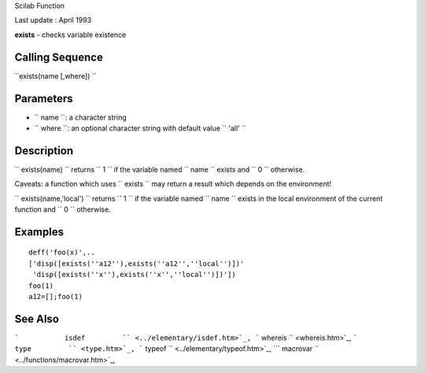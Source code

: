 Scilab Function

Last update : April 1993

**exists** - checks variable existence

Calling Sequence
~~~~~~~~~~~~~~~~

``exists(name [,where])  ``

Parameters
~~~~~~~~~~

-  ``           name         ``: a character string
-  ``           where         ``: an optional character string with
   default value ``           'all'         ``

Description
~~~~~~~~~~~

``         exists(name)       `` returns ``         1       `` if the
variable named ``         name       `` exists and ``         0       ``
otherwise.

Caveats: a function which uses ``         exists       `` may return a
result which depends on the environment!

``         exists(name,'local')       `` returns ``         1       ``
if the variable named ``         name       `` exists in the local
environment of the current function and ``         0       `` otherwise.

Examples
~~~~~~~~

::


    deff('foo(x)',..
    ['disp([exists(''a12''),exists(''a12'',''local'')])'
     'disp([exists(''x''),exists(''x'',''local'')])'])
    foo(1)
    a12=[];foo(1)
     
      

See Also
~~~~~~~~

```           isdef         `` <../elementary/isdef.htm>`_,
```           whereis         `` <whereis.htm>`_,
```           type         `` <type.htm>`_,
```           typeof         `` <../elementary/typeof.htm>`_,
```           macrovar         `` <../functions/macrovar.htm>`_,
